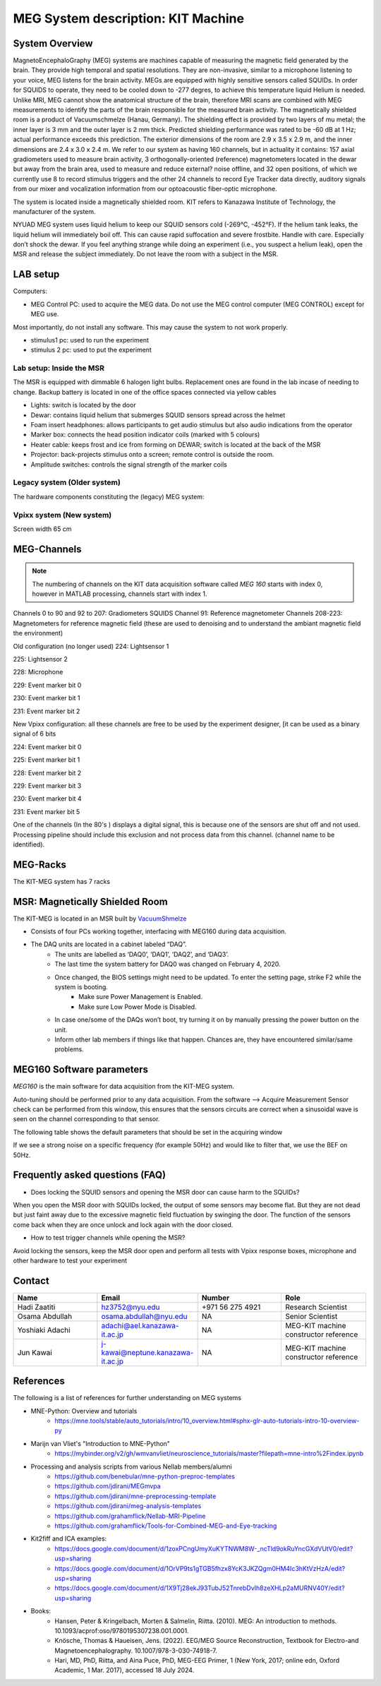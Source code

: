 ***********************************
MEG System description: KIT Machine
***********************************

System Overview
###############

.. image:: ../graphic/meg-system.png
  :alt: MEG System

MagnetoEncephaloGraphy (MEG) systems are machines capable of measuring the magnetic field generated by the brain.
They provide high temporal and spatial resolutions. They are non-invasive, similar to a microphone listening to your voice, MEG listens for the brain activity.
MEGs are equipped with highly sensitive sensors called SQUIDs. In order for SQUIDS to operate, they need to be cooled down to -277 degres, to achieve this temperature
liquid Helium is needed.
Unlike MRI, MEG cannot show the anatomical structure of the brain, therefore MRI scans are combined with MEG measurements to identify the parts of the brain responsible for the measured brain activity.
The magnetically shielded room is a product of Vacuumschmelze (Hanau, Germany). The shielding effect is provided by two layers of mu metal; the inner layer is 3 mm and the outer layer is 2 mm thick. Predicted shielding performance was rated to be -60 dB at 1 Hz; actual performance exceeds this prediction. The exterior dimensions of the room are 2.9 x 3.5 x 2.9 m, and the inner dimensions are 2.4 x 3.0 x 2.4 m.
We refer to our system as having 160 channels, but in actuality it contains:
157 axial gradiometers used to measure brain activity,
3 orthogonally-oriented (reference) magnetometers located in the dewar but away from the brain area, used to measure and reduce external? noise offline, and
32 open positions, of which we currently use 8 to record stimulus triggers and the other 24 channels to record Eye Tracker data directly, auditory signals from our mixer and vocalization information from our optoacoustic fiber-optic microphone.

The system is located inside a magnetically shielded room. KIT refers to Kanazawa Institute of Technology, the manufacturer of the system.

NYUAD MEG system uses liquid helium to keep our SQUID sensors cold (-269°C, -452°F).
If the helium tank leaks, the liquid helium will immediately boil off.
This can cause rapid suffocation and severe frostbite. Handle with care.
Especially don’t shock the dewar.
If you feel anything strange while doing an experiment (i.e., you suspect a helium leak), open the MSR and release
the subject immediately.  Do not leave the room with a subject in the MSR.

LAB setup
#########

Computers:

- MEG Control PC: used to acquire the MEG data. Do not use the MEG control computer (MEG CONTROL) except for MEG use.

Most importantly, do not install any software. This may cause the system to not work properly.

- stimulus1 pc: used to run the experiment
- stimulus 2 pc: used to put the experiment


Lab setup: Inside the MSR
-------------------------

The MSR is equipped with dimmable 6 halogen light bulbs. Replacement ones are found in the lab incase of needing to change.
Backup battery is located in one of the office spaces connected via yellow cables

- Lights: switch is located by the door
- Dewar: contains liquid helium that submerges SQUID sensors spread across the helmet
- Foam insert headphones: allows participants to get audio stimulus but also audio indications from the operator
- Marker box: connects the head position indicator coils (marked with 5 colours)
- Heater cable: keeps frost and ice from forming on DEWAR; switch is located at the back of the MSR
- Projector: back-projects stimulus onto a screen; remote control is outside the room.
- Amplitude switches: controls the signal strength of the marker coils

.. image:: ../graphic/light-button-image.png
  :alt: Light button setup


.. image:: ../graphic/meg-kit-helmet.png
  :alt: Eyetracker and MEG Helmet


.. image:: ../graphic/meg-kit-amplitude-switches.png
  :alt: KIT amplitude switches




Legacy system (Older system)
----------------------------
The hardware components constituting the (legacy) MEG system:






Vpixx system (New system)
-------------------------

Screen width 65 cm


MEG-Channels
############

.. note::
    The numbering of channels on the KIT data acquisition software called `MEG 160` starts with index 0, however in MATLAB processing, channels start with index 1.

Channels 0 to 90 and 92 to 207: Gradiometers SQUIDS
Channel 91: Reference magnetometer
Channels 208-223: Magnetometers for reference magnetic field (these are used to denoising and to understand the ambiant magnetic field the environment)

Old configuration (no longer used)
224: Lightsensor 1

225: Lightsensor 2

228: Microphone

229: Event marker bit 0

230: Event marker bit 1

231: Event marker bit 2

New Vpixx configuration: all these channels are free to be used by the experiment designer, [it can be used as a binary signal of 6 bits

224: Event marker bit 0

225: Event marker bit 1

228: Event marker bit 2

229: Event marker bit 3

230: Event marker bit 4

231: Event marker bit 5



One of the channels (In the 80's ) displays a digital signal, this is because one of the sensors are shut off and not used.
Processing pipeline should include this exclusion and not process data from this channel.
(channel name to be identified).

MEG-Racks
#########

The KIT-MEG system has 7 racks

.. image:: ../graphic/KIT-Racks.png
  :alt: MEG Racks System



MSR: Magnetically Shielded Room
###############################

The KIT-MEG is located in an MSR built by `VacuumShmelze <https://www.vacuumschmelze.com/>`_

.. image:: ../graphic/MagneticShieldedRoom/msr1.png
  :alt: MEG Racks System


.. image:: ../graphic/MagneticShieldedRoom/msr2.png
  :alt: MEG Racks System


.. image:: ../graphic/meg-kit-daq.png
  :alt: Data acquisition interface (DAQ) of KIT MEG

- Consists of four PCs working together, interfacing with MEG160 during data acquisition.
- The DAQ units are located in a cabinet labeled “DAQ”.
    - The units are labelled as ‘DAQ0’, ‘DAQ1’, ‘DAQ2’, and ‘DAQ3’.
    - The last time the system battery for DAQ0 was changed on February 4, 2020.
    - Once changed, the BIOS settings might need to be updated. To enter the setting page, strike F2 while the system is booting.
        - Make sure Power Management is Enabled.
        - Make sure Low Power Mode is Disabled.
    - In case one/some of the DAQs won’t boot, try turning it on by manually pressing the power button on the unit.
    - Inform other lab members if things like that happen. Chances are, they have encountered similar/same problems.


MEG160 Software parameters
##########################

`MEG160` is the main software for data acquisition from the KIT-MEG system.

Auto-tuning should be performed prior to any data acquisition.
From the software --> Acquire Measurement
Sensor check can be performed from this window, this ensures that the sensors circuits are correct when a sinusoidal wave is seen on the channel corresponding to that sensor.

The following table shows the default parameters that should be set in the acquiring window

.. csv-table:: MEG160 parameters
   :header-rows: 1
   :file: meg_160_parameters.csv

If we see a strong noise on a specific frequency (for example 50Hz) and would like to filter that, we use the BEF on 50Hz.


Frequently asked questions (FAQ)
################################

- Does locking the SQUID sensors and opening the MSR door can cause harm to the SQUIDs?

When you open the MSR door with SQUIDs locked, the output of some
sensors may become flat. But they are not dead but just faint away due
to the excessive magnetic field fluctuation by swinging the door. The
function of the sensors come back when they are once unlock and lock
again with the door closed.


- How to test trigger channels while opening the MSR?

Avoid locking the sensors, keep the MSR door open and perform all tests with Vpixx response boxes, microphone and other hardware to test your experiment





Contact
#######

.. list-table::
   :widths: 25 25 25 25
   :header-rows: 1

   * - Name
     - Email
     - Number
     - Role
   * - Hadi Zaatiti
     - hz3752@nyu.edu
     - +971 56 275 4921
     - Research Scientist
   * - Osama Abdullah
     - osama.abdullah@nyu.edu
     - NA
     - Senior Scientist
   * - Yoshiaki Adachi
     - adachi@ael.kanazawa-it.ac.jp
     - NA
     - MEG-KIT machine constructor reference
   * - Jun Kawai
     - j-kawai@neptune.kanazawa-it.ac.jp
     - NA
     - MEG-KIT machine constructor reference






References
##########

The following is a list of references for further understanding on MEG systems

* MNE-Python: Overview and tutorials
    * https://mne.tools/stable/auto_tutorials/intro/10_overview.html#sphx-glr-auto-tutorials-intro-10-overview-py

* Marijn van Vliet's "Introduction to MNE-Python"
    * https://mybinder.org/v2/gh/wmvanvliet/neuroscience_tutorials/master?filepath=mne-intro%2Findex.ipynb

* Processing and analysis scripts from various Nellab members/alumni
    * https://github.com/benebular/mne-python-preproc-templates
    * https://github.com/jdirani/MEGmvpa
    * https://github.com/jdirani/mne-preprocessing-template
    * https://github.com/jdirani/meg-analysis-templates
    * https://github.com/grahamflick/Nellab-MRI-Pipeline
    * https://github.com/grahamflick/Tools-for-Combined-MEG-and-Eye-tracking

* Kit2fiff and ICA examples:
    * https://docs.google.com/document/d/1zoxPCngUmyXuKYTNWM8W-_ncTld9okRuYncGXdVUtV0/edit?usp=sharing
    * https://docs.google.com/document/d/1OrVP9ts1gTGB5fhzx8YcK3JKZQgm0HM4Ic3hKtVzHzA/edit?usp=sharing
    * https://docs.google.com/document/d/1X9Tj28ekJ93TubJ52TnrebDvIh8zeXHLp2aMURNV40Y/edit?usp=sharing


* Books:
    * Hansen, Peter & Kringelbach, Morten & Salmelin, Riitta. (2010). MEG: An introduction to methods. 10.1093/acprof:oso/9780195307238.001.0001.
    * Knösche, Thomas & Haueisen, Jens. (2022). EEG/MEG Source Reconstruction, Textbook for Electro-and Magnetoencephalography. 10.1007/978-3-030-74918-7.
    * Hari, MD, PhD, Riitta, and Aina Puce, PhD, MEG-EEG Primer, 1 (New York, 2017; online edn, Oxford Academic, 1 Mar. 2017), accessed 18 July 2024.
